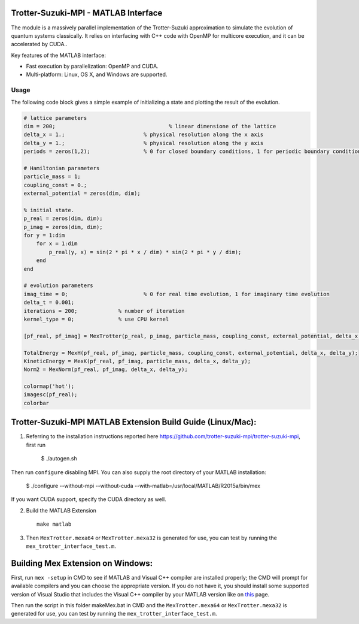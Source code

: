Trotter-Suzuki-MPI - MATLAB Interface
=====================================

The module is a massively parallel implementation of the Trotter-Suzuki approximation to simulate the evolution of quantum systems classically. It relies on interfacing with C++ code with OpenMP for multicore execution, and it can be accelerated by CUDA..

Key features of the MATLAB interface:

* Fast execution by parallelization: OpenMP and CUDA.
* Multi-platform: Linux, OS X, and Windows are supported.

Usage
------
The following code block gives a simple example of initializing a state and plotting the result of the evolution.

.. code-block:: python
		
  # lattice parameters
  dim = 200;					% linear dimensione of the lattice
  delta_x = 1.;				% physical resolution along the x axis
  delta_y = 1.;				% physical resolution along the y axis
  periods = zeros(1,2); 		% 0 for closed boundary conditions, 1 for periodic boundary conditions

  # Hamiltonian parameters
  particle_mass = 1;
  coupling_const = 0.;
  external_potential = zeros(dim, dim);

  % initial state.
  p_real = zeros(dim, dim);
  p_imag = zeros(dim, dim);
  for y = 1:dim
      for x = 1:dim
          p_real(y, x) = sin(2 * pi * x / dim) * sin(2 * pi * y / dim);
      end
  end

  # evolution parameters
  imag_time = 0;			% 0 for real time evolution, 1 for imaginary time evolution
  delta_t = 0.001;		
  iterations = 200;		% number of iteration
  kernel_type = 0;		% use CPU kernel

  [pf_real, pf_imag] = MexTrotter(p_real, p_imag, particle_mass, coupling_const, external_potential, delta_x, delta_y, delta_t, iterations, kernel_type, periods, imag_time);

  TotalEnergy = MexH(pf_real, pf_imag, particle_mass, coupling_const, external_potential, delta_x, delta_y);
  KineticEnergy = MexK(pf_real, pf_imag, particle_mass, delta_x, delta_y);
  Norm2 = MexNorm(pf_real, pf_imag, delta_x, delta_y);

  colormap('hot');
  imagesc(pf_real);
  colorbar
  
Trotter-Suzuki-MPI MATLAB Extension Build Guide (Linux/Mac):
================================

1. Referring to the installation instructions reported here https://github.com/trotter-suzuki-mpi/trotter-suzuki-mpi, first run

    $ ./autogen.sh

Then run ``configure`` disabling MPI. You can also supply the root directory of your MATLAB installation:

    $ ./configure --without-mpi --without-cuda --with-matlab=/usr/local/MATLAB/R2015a/bin/mex

If you want CUDA support, specify the CUDA directory as well.
 
2. Build the MATLAB Extension
   ::
      make matlab

3. Then ``MexTrotter.mexa64`` or ``MexTrotter.mexa32`` is generated for use, you can test by running the ``mex_trotter_interface_test.m``.

Building Mex Extension on Windows:
===================================

First, run ``mex -setup`` in CMD to see if MATLAB and Visual C++ compiler are installed properly; the CMD will prompt for available compilers and you can choose the appropriate version. If you do not have it, you should install some supported version of Visual Studio that includes the Visual C++ compiler by your MATLAB version like on `this <http://www.mathworks.com/support/compilers/R2015a/index.html?sec=win64/>`_ page.

Then run the script in this folder makeMex.bat in CMD and the ``MexTrotter.mexa64`` or ``MexTrotter.mexa32`` is generated for use, you can test by running the ``mex_trotter_interface_test.m``.
